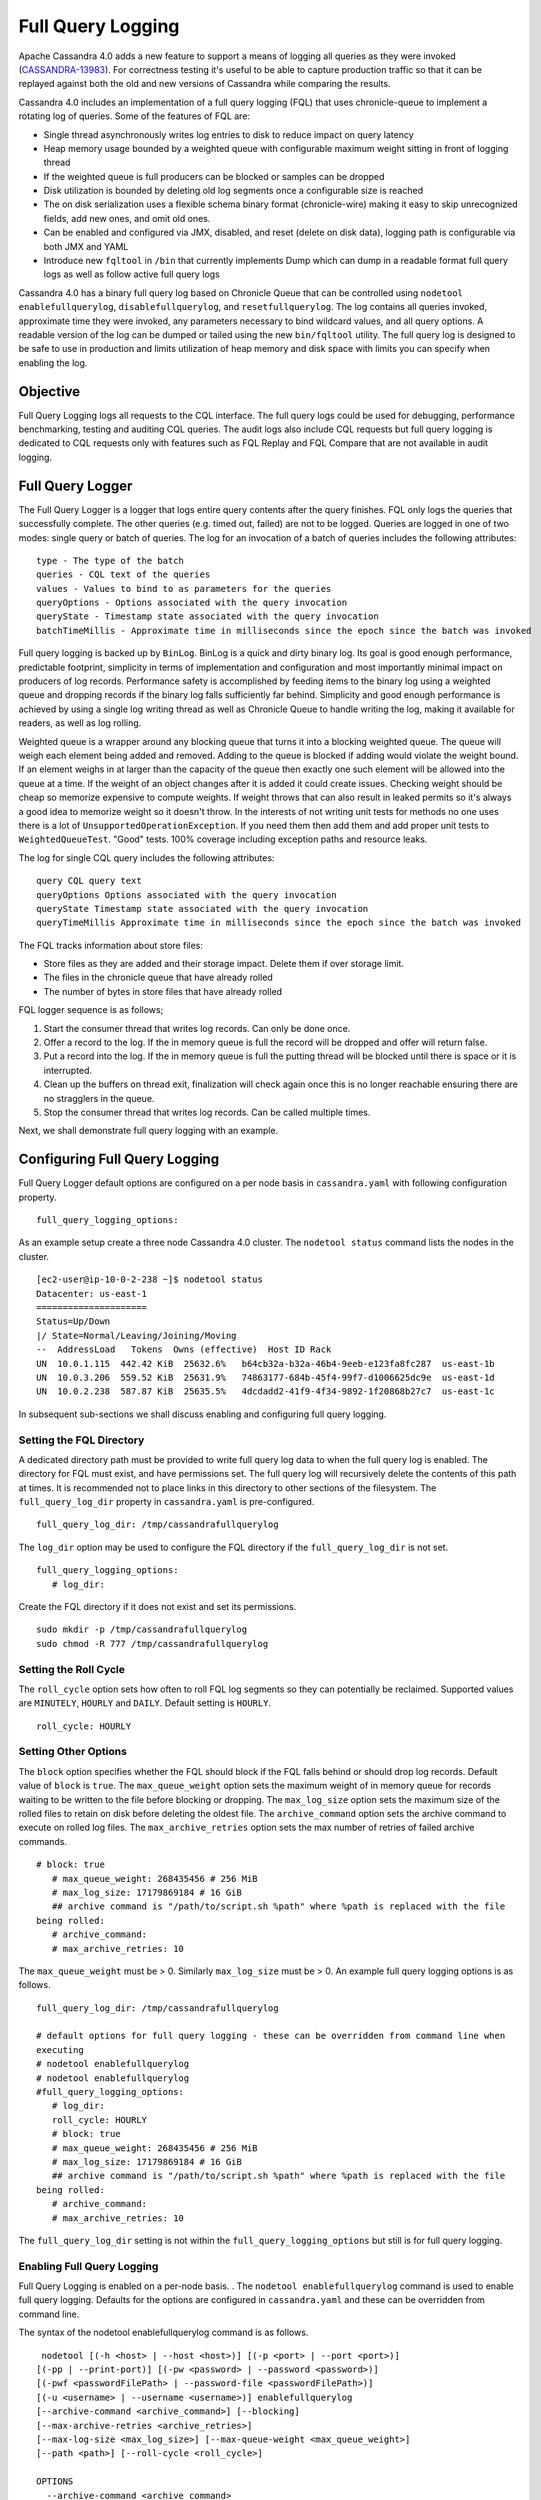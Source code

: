 .. Licensed to the Apache Software Foundation (ASF) under one
.. or more contributor license agreements.  See the NOTICE file
.. distributed with this work for additional information
.. regarding copyright ownership.  The ASF licenses this file
.. to you under the Apache License, Version 2.0 (the
.. "License"); you may not use this file except in compliance
.. with the License.  You may obtain a copy of the License at
..
..     http://www.apache.org/licenses/LICENSE-2.0
..
.. Unless required by applicable law or agreed to in writing, software
.. distributed under the License is distributed on an "AS IS" BASIS,
.. WITHOUT WARRANTIES OR CONDITIONS OF ANY KIND, either express or implied.
.. See the License for the specific language governing permissions and
.. limitations under the License.

Full Query Logging
------------------ 

Apache Cassandra 4.0 adds a new feature to support a means of logging all queries as they were invoked (`CASSANDRA-13983
<https://issues.apache.org/jira/browse/CASSANDRA-13983>`_). For correctness testing it's useful to be able to capture production traffic so that it can be replayed against both the old and new versions of Cassandra while comparing the results.

Cassandra 4.0 includes an implementation of a full query logging (FQL) that uses chronicle-queue to implement a rotating log of queries. Some of the features of FQL are:

- Single thread asynchronously writes log entries to disk to reduce impact on query latency
- Heap memory usage bounded by a weighted queue with configurable maximum weight sitting in front of logging thread
- If the weighted queue is full producers can be blocked or samples can be dropped
- Disk utilization is bounded by deleting old log segments once a configurable size is reached
- The on disk serialization uses a flexible schema binary format (chronicle-wire) making it easy to skip unrecognized fields, add new ones, and omit old ones.
- Can be enabled and configured via JMX, disabled, and reset (delete on disk data), logging path is configurable via both JMX and YAML
- Introduce new ``fqltool`` in ``/bin`` that currently implements Dump which can dump in a readable format full query logs as well as follow active full query logs

Cassandra 4.0 has a binary full query log based on Chronicle Queue that can be controlled using ``nodetool enablefullquerylog``, ``disablefullquerylog``, and ``resetfullquerylog``. The log contains all queries invoked, approximate time they were invoked, any parameters necessary to bind wildcard values, and all query options. A readable version of the log can be dumped or tailed using the new ``bin/fqltool`` utility. The full query log is designed to be safe to use in production and limits utilization of heap memory and disk space with limits you can specify when enabling the log.

Objective
^^^^^^^^^^ 
Full Query Logging logs all requests to the CQL interface. The full query logs could be used for debugging, performance benchmarking, testing and auditing CQL queries. The audit logs also include CQL requests but full query logging is dedicated to CQL requests only with features such as FQL Replay and FQL Compare that are not available in audit logging.  

Full Query Logger
^^^^^^^^^^^^^^^^^^ 
The Full Query Logger is a logger that logs entire query contents after the query finishes. FQL only logs the queries that successfully complete. The other queries (e.g. timed out, failed) are not to be logged. Queries are logged in one of two modes: single query or batch of queries. The log for an invocation of a batch of queries includes the following attributes:

::

 type - The type of the batch
 queries - CQL text of the queries
 values - Values to bind to as parameters for the queries
 queryOptions - Options associated with the query invocation
 queryState - Timestamp state associated with the query invocation
 batchTimeMillis - Approximate time in milliseconds since the epoch since the batch was invoked

Full query logging is backed up by ``BinLog``. BinLog is a quick and dirty binary log. Its goal is good enough performance, predictable footprint, simplicity in terms of implementation and configuration and most importantly minimal impact on producers of log records. Performance safety is accomplished by feeding items to the binary log using a weighted queue and dropping records if the binary log falls sufficiently far behind. Simplicity and good enough performance is achieved by using a single log writing thread as well as Chronicle Queue to handle writing the log, making it available for readers, as well as log rolling.

Weighted queue is a wrapper around any blocking queue that turns it into a blocking weighted queue. The queue will weigh each element being added and removed. Adding to the queue is blocked if adding would violate the weight bound. If an element weighs in at larger than the capacity of the queue then exactly one such element will be allowed into the queue at a time. If the weight of an object changes after it is added it could create issues. Checking weight should be cheap so memorize expensive to compute weights. If weight throws that can also result in leaked permits so it's always a good idea to memorize weight so it doesn't throw. In the interests of not writing unit tests for methods no one uses there is a lot of ``UnsupportedOperationException``. If you need them then add them and add proper unit tests to ``WeightedQueueTest``. "Good" tests. 100% coverage including exception paths and resource leaks.

The log for single CQL query includes the following attributes:

::

 query CQL query text
 queryOptions Options associated with the query invocation
 queryState Timestamp state associated with the query invocation
 queryTimeMillis Approximate time in milliseconds since the epoch since the batch was invoked

The FQL tracks information about store files:

- Store files as they are added and their storage impact. Delete them if over storage limit.
- The files in the chronicle queue that have already rolled
- The number of bytes in store files that have already rolled

FQL logger sequence is as follows;

1. Start the consumer thread that writes log records. Can only be done once.
2. Offer a record to the log. If the in memory queue is full the record will be dropped and offer will return false.
3. Put a record into the log. If the in memory queue is full the putting thread will be blocked until there is space or it is interrupted.
4. Clean up the buffers on thread exit, finalization will check again once this is no longer reachable ensuring there are no stragglers in the queue.
5. Stop the consumer thread that writes log records. Can be called multiple times.

Next, we shall demonstrate full query logging with an example.


Configuring Full Query Logging
^^^^^^^^^^^^^^^^^^^^^^^^^^^^^^

Full Query Logger default options are configured on a per node basis in ``cassandra.yaml`` with following configuration property.    

::

 full_query_logging_options:

As an example setup create a three node Cassandra 4.0 cluster.  The ``nodetool status`` command lists the nodes in the cluster.

::

 [ec2-user@ip-10-0-2-238 ~]$ nodetool status
 Datacenter: us-east-1
 =====================
 Status=Up/Down
 |/ State=Normal/Leaving/Joining/Moving
 --  AddressLoad   Tokens  Owns (effective)  Host ID Rack 
 UN  10.0.1.115  442.42 KiB  25632.6%   b64cb32a-b32a-46b4-9eeb-e123fa8fc287  us-east-1b
 UN  10.0.3.206  559.52 KiB  25631.9%   74863177-684b-45f4-99f7-d1006625dc9e  us-east-1d
 UN  10.0.2.238  587.87 KiB  25635.5%   4dcdadd2-41f9-4f34-9892-1f20868b27c7  us-east-1c


In subsequent sub-sections we shall discuss enabling and configuring full query logging. 

Setting the FQL Directory
*************************

A dedicated directory path must be provided to write full query log data to when the full query log is enabled. The directory for FQL must exist, and have permissions set. The full query log will recursively delete the contents of this path at times. It is recommended not to place links in this directory to other sections of the filesystem. The ``full_query_log_dir`` property in ``cassandra.yaml`` is pre-configured.

::

 full_query_log_dir: /tmp/cassandrafullquerylog

The ``log_dir`` option may be used to configure the FQL directory if the ``full_query_log_dir``  is not set.

::

 full_query_logging_options:
    # log_dir:

Create the FQL directory if  it does not exist and set its permissions.

::

 sudo mkdir -p /tmp/cassandrafullquerylog 
 sudo chmod -R 777 /tmp/cassandrafullquerylog 

Setting the Roll Cycle
********************** 

The ``roll_cycle`` option sets how often to roll FQL log segments so they can potentially be reclaimed. Supported values are ``MINUTELY``, ``HOURLY`` and ``DAILY``. Default setting is ``HOURLY``.

::

 roll_cycle: HOURLY

Setting Other Options
*********************

The ``block`` option specifies whether the FQL should block if the FQL falls behind or should drop log records. Default value of ``block`` is ``true``. The ``max_queue_weight`` option sets the maximum weight of in memory queue for records waiting to be written to the file before blocking or dropping. The ``max_log_size`` option sets the maximum size of the rolled files to retain on disk before deleting the oldest file. The ``archive_command`` option sets the archive command to execute on rolled log files. The ``max_archive_retries`` option sets the max number of retries of failed archive commands.

::

 # block: true
    # max_queue_weight: 268435456 # 256 MiB
    # max_log_size: 17179869184 # 16 GiB
    ## archive command is "/path/to/script.sh %path" where %path is replaced with the file 
 being rolled:
    # archive_command:
    # max_archive_retries: 10

The ``max_queue_weight`` must be > 0. Similarly ``max_log_size`` must be > 0. An example full query logging options is as follows.

::

 full_query_log_dir: /tmp/cassandrafullquerylog

 # default options for full query logging - these can be overridden from command line when 
 executing
 # nodetool enablefullquerylog
 # nodetool enablefullquerylog
 #full_query_logging_options:
    # log_dir:
    roll_cycle: HOURLY
    # block: true
    # max_queue_weight: 268435456 # 256 MiB
    # max_log_size: 17179869184 # 16 GiB
    ## archive command is "/path/to/script.sh %path" where %path is replaced with the file 
 being rolled:
    # archive_command:
    # max_archive_retries: 10

The ``full_query_log_dir`` setting is not within the ``full_query_logging_options`` but still is for full query logging.

Enabling Full Query Logging
***************************

Full Query Logging is enabled on a per-node basis. .  The ``nodetool enablefullquerylog`` command is used to enable full query logging. Defaults for the options are configured in ``cassandra.yaml`` and these can be overridden from command line.

The syntax of the nodetool enablefullquerylog command is as follows.

::

  nodetool [(-h <host> | --host <host>)] [(-p <port> | --port <port>)]
 [(-pp | --print-port)] [(-pw <password> | --password <password>)]
 [(-pwf <passwordFilePath> | --password-file <passwordFilePath>)]
 [(-u <username> | --username <username>)] enablefullquerylog
 [--archive-command <archive_command>] [--blocking]
 [--max-archive-retries <archive_retries>]
 [--max-log-size <max_log_size>] [--max-queue-weight <max_queue_weight>]
 [--path <path>] [--roll-cycle <roll_cycle>]

 OPTIONS
   --archive-command <archive_command>
  Command that will handle archiving rolled full query log files.
  Format is "/path/to/script.sh %path" where %path will be replaced
  with the file to archive

   --blocking
  If the queue is full whether to block producers or drop samples.

   -h <host>, --host <host>
  Node hostname or ip address

   --max-archive-retries <archive_retries>
  Max number of archive retries.

   --max-log-size <max_log_size>
  How many bytes of log data to store before dropping segments. Might
  not be respected if a log file hasn't rolled so it can be deleted.

   --max-queue-weight <max_queue_weight>
  Maximum number of bytes of query data to queue to disk before
  blocking or dropping samples.

   -p <port>, --port <port>
  Remote jmx agent port number

   --path <path>
  Path to store the full query log at. Will have it's contents
  recursively deleted.

   -pp, --print-port
  Operate in 4.0 mode with hosts disambiguated by port number

   -pw <password>, --password <password>
  Remote jmx agent password

   -pwf <passwordFilePath>, --password-file <passwordFilePath>
  Path to the JMX password file

   --roll-cycle <roll_cycle>
  How often to roll the log file (MINUTELY, HOURLY, DAILY).

   -u <username>, --username <username>
  Remote jmx agent username

Run the following command on each node in the cluster.

::

 nodetool enablefullquerylog --path /tmp/cassandrafullquerylog

After the full query logging has been  enabled run some CQL statements to generate full query logs.

Running CQL Statements
^^^^^^^^^^^^^^^^^^^^^^^ 

Start CQL interface  with ``cqlsh`` command.

::

 [ec2-user@ip-10-0-2-238 ~]$ cqlsh
 Connected to Cassandra Cluster at 127.0.0.1:9042.
 [cqlsh 5.0.1 | Cassandra 4.0-SNAPSHOT | CQL spec 3.4.5 | Native protocol v4]
 Use HELP for help.
 cqlsh>

Run some CQL statements. Create a keyspace.  Create a table and add some data. Query the table.

::

 cqlsh> CREATE KEYSPACE AuditLogKeyspace
   ... WITH replication = {'class': 'SimpleStrategy', 'replication_factor' : 1};
 cqlsh> USE AuditLogKeyspace;
 cqlsh:auditlogkeyspace> CREATE TABLE t (
 ...id int,
 ...k int,
 ...v text,
 ...PRIMARY KEY (id)
 ... );
 cqlsh:auditlogkeyspace> INSERT INTO t (id, k, v) VALUES (0, 0, 'val0');
 cqlsh:auditlogkeyspace> INSERT INTO t (id, k, v) VALUES (0, 1, 'val1');
 cqlsh:auditlogkeyspace> SELECT * FROM t;

 id | k | v
 ----+---+------
  0 | 1 | val1

 (1 rows)
 cqlsh:auditlogkeyspace>

Viewing the Full Query Logs
^^^^^^^^^^^^^^^^^^^^^^^^^^^ 
The ``fqltool`` is used to view the full query logs.  The ``fqltool`` has the following usage syntax.

::

 fqltool <command> [<args>]

 The most commonly used fqltool commands are:
    compare   Compare result files generated by fqltool replay
    dump Dump the contents of a full query log
    help Display help information
    replay    Replay full query logs

 See 'fqltool help <command>' for more information on a specific command.

The ``fqltool dump`` command is used to dump (list) the contents of a full query log. Run the ``fqltool dump`` command after some CQL statements have been run.

The full query logs get listed.

::

      [ec2-user@ip-10-0-2-238 cassandrafullquerylog]$ fqltool dump ./
      WARN  [main] 2019-08-02 03:07:53,635 Slf4jExceptionHandler.java:42 - Using Pauser.sleepy() as not enough processors, have 2, needs 8+
      Type: single-query
      Query start time: 1564708322030
      Protocol version: 4
      Generated timestamp:-9223372036854775808
      Generated nowInSeconds:1564708322
      Query: SELECT * FROM system.peers
      Values: 
      
      Type: single-query
      Query start time: 1564708322054
      Protocol version: 4
      Generated timestamp:-9223372036854775808
      Generated nowInSeconds:1564708322
      Query: SELECT * FROM system.local WHERE key='local'
      Values: 
      
      Type: single-query
      Query start time: 1564708322109
      Protocol version: 4
      Generated timestamp:-9223372036854775808
      Generated nowInSeconds:1564708322
      Query: SELECT * FROM system_schema.keyspaces
      Values: 
      
      Type: single-query
      Query start time: 1564708322116
      Protocol version: 4
      Generated timestamp:-9223372036854775808
      Generated nowInSeconds:1564708322
      Query: SELECT * FROM system_schema.tables
      Values: 
      
      Type: single-query
      Query start time: 1564708322139
      Protocol version: 4
      Generated timestamp:-9223372036854775808
      Generated nowInSeconds:1564708322
      Query: SELECT * FROM system_schema.columns
      Values: 
      
      Type: single-query
      Query start time: 1564708322142
      Protocol version: 4
      Generated timestamp:-9223372036854775808
      Generated nowInSeconds:1564708322
      Query: SELECT * FROM system_schema.functions
      Values: 
      
      Type: single-query
      Query start time: 1564708322141
      Protocol version: 4
      Generated timestamp:-9223372036854775808
      Generated nowInSeconds:1564708322
      Query: SELECT * FROM system_schema.aggregates
      Values: 
      
      Type: single-query
      Query start time: 1564708322143
      Protocol version: 4
      Generated timestamp:-9223372036854775808
      Generated nowInSeconds:1564708322
      Query: SELECT * FROM system_schema.types
      Values: 
      
      Type: single-query
      Query start time: 1564708322144
      Protocol version: 4
      Generated timestamp:-9223372036854775808
      Generated nowInSeconds:1564708322
      Query: SELECT * FROM system_schema.indexes
      Values: 
      
      Type: single-query
      Query start time: 1564708322142
      Protocol version: 4
      Generated timestamp:-9223372036854775808
      Generated nowInSeconds:1564708322
      Query: SELECT * FROM system_schema.triggers
      Values: 
      
      Type: single-query
      Query start time: 1564708322145
      Protocol version: 4
      Generated timestamp:-9223372036854775808
      Generated nowInSeconds:1564708322
      Query: SELECT * FROM system_schema.views
      Values: 
      
      Type: single-query
      Query start time: 1564708322228
      Protocol version: 4
      Generated timestamp:-9223372036854775808
      Generated nowInSeconds:1564708322
      Query: select * from system.local where key = 'local'
      Values: 
      
      Type: single-query
      Query start time: 1564708345408
      Protocol version: 4
      Generated timestamp:-9223372036854775808
      Generated nowInSeconds:-2147483648
      Query: CREATE KEYSPACE AuditLogKeyspace
      WITH replication = {'class': 'SimpleStrategy', 'replication_factor' : 1};
      Values: 
      
      Type: single-query
      Query start time: 1564708345675
      Protocol version: 4
      Generated timestamp:-9223372036854775808
      Generated nowInSeconds:1564708345
      Query: SELECT peer, rpc_address, schema_version FROM system.peers
      Values: 
      
      Type: single-query
      Query start time: 1564708345676
      Protocol version: 4
      Generated timestamp:-9223372036854775808
      Generated nowInSeconds:1564708345
      Query: SELECT schema_version FROM system.local WHERE key='local'
      Values: 
      
      Type: single-query
      Query start time: 1564708345886
      Protocol version: 4
      Generated timestamp:-9223372036854775808
      Generated nowInSeconds:1564708345
      Query: SELECT peer, rpc_address, schema_version FROM system.peers
      Values: 
      
      Type: single-query
      Query start time: 1564708345891
      Protocol version: 4
      Generated timestamp:-9223372036854775808
      Generated nowInSeconds:1564708345
      Query: SELECT schema_version FROM system.local WHERE key='local'
      Values: 
      
      Type: single-query
      Query start time: 1564708346102
      Protocol version: 4
      Generated timestamp:-9223372036854775808
      Generated nowInSeconds:1564708346
      Query: SELECT peer, rpc_address, schema_version FROM system.peers
      Values: 
      
      Type: single-query
      Query start time: 1564708346109
      Protocol version: 4
      Generated timestamp:-9223372036854775808
      Generated nowInSeconds:1564708346
      Query: SELECT schema_version FROM system.local WHERE key='local'
      Values: 
      
      Type: single-query
      Query start time: 1564708346315
      Protocol version: 4
      Generated timestamp:-9223372036854775808
      Generated nowInSeconds:1564708346
      Query: SELECT peer, rpc_address, schema_version FROM system.peers
      Values: 
      
      Type: single-query
      Query start time: 1564708346319
      Protocol version: 4
      Generated timestamp:-9223372036854775808
      Generated nowInSeconds:1564708346
      Query: SELECT schema_version FROM system.local WHERE key='local'
      Values: 
      
      Type: single-query
      Query start time: 1564708346323
      Protocol version: 4
      Generated timestamp:-9223372036854775808
      Generated nowInSeconds:1564708346
      Query: SELECT * FROM system_schema.keyspaces WHERE keyspace_name = 'auditlogkeyspace'
      Values: 
      
      Type: single-query
      Query start time: 1564708346328
      Protocol version: 4
      Generated timestamp:-9223372036854775808
      Generated nowInSeconds:1564708346
      Query: SELECT peer, rpc_address, schema_version FROM system.peers
      Values: 
      
      Type: single-query
      Query start time: 1564708346331
      Protocol version: 4
      Generated timestamp:-9223372036854775808
      Generated nowInSeconds:1564708346
      Query: SELECT schema_version FROM system.local WHERE key='local'
      Values: 
      
      Type: single-query
      Query start time: 1564708346340
      Protocol version: 4
      Generated timestamp:-9223372036854775808
      Generated nowInSeconds:1564708346
      Query: SELECT * FROM system_schema.keyspaces WHERE keyspace_name = 'auditlogkeyspace'
      Values: 
      
      Type: single-query
      Query start time: 1564708360873
      Protocol version: 4
      Generated timestamp:-9223372036854775808
      Generated nowInSeconds:-2147483648
      Query: USE AuditLogKeyspace;
      Values: 
      
      Type: single-query
      Query start time: 1564708360874
      Protocol version: 4
      Generated timestamp:-9223372036854775808
      Generated nowInSeconds:-2147483648
      Query: USE "auditlogkeyspace"
      Values: 
      
      Type: single-query
      Query start time: 1564708378837
      Protocol version: 4
      Generated timestamp:-9223372036854775808
      Generated nowInSeconds:-2147483648
      Query: CREATE TABLE t (
          id int,
          k int,
          v text,
          PRIMARY KEY (id)
      );
      Values: 
      
      Type: single-query
      Query start time: 1564708379006
      Protocol version: 4
      Generated timestamp:-9223372036854775808
      Generated nowInSeconds:1564708379
      Query: SELECT schema_version FROM system.local WHERE key='local'
      Values: 
      
      Type: single-query
      Query start time: 1564708379005
      Protocol version: 4
      Generated timestamp:-9223372036854775808
      Generated nowInSeconds:1564708379
      Query: SELECT peer, rpc_address, schema_version FROM system.peers
      Values: 
      
      Type: single-query
      Query start time: 1564708379214
      Protocol version: 4
      Generated timestamp:-9223372036854775808
      Generated nowInSeconds:1564708379
      Query: SELECT peer, rpc_address, schema_version FROM system.peers
      Values: 
      
      Type: single-query
      Query start time: 1564708379219
      Protocol version: 4
      Generated timestamp:-9223372036854775808
      Generated nowInSeconds:1564708379
      Query: SELECT schema_version FROM system.local WHERE key='local'
      Values: 
      
      Type: single-query
      Query start time: 1564708379247
      Protocol version: 4
      Generated timestamp:-9223372036854775808
      Generated nowInSeconds:1564708379
      Query: SELECT * FROM system_schema.tables WHERE keyspace_name = 'auditlogkeyspace' AND table_name = 't'
      Values: 
      
      Type: single-query
      Query start time: 1564708379252
      Protocol version: 4
      Generated timestamp:-9223372036854775808
      Generated nowInSeconds:1564708379
      Query: SELECT * FROM system_schema.triggers WHERE keyspace_name = 'auditlogkeyspace' AND table_name = 't'
      Values: 
      
      Type: single-query
      Query start time: 1564708379251
      Protocol version: 4
      Generated timestamp:-9223372036854775808
      Generated nowInSeconds:1564708379
      Query: SELECT * FROM system_schema.columns WHERE keyspace_name = 'auditlogkeyspace' AND table_name = 't'
      Values: 
      
      Type: single-query
      Query start time: 1564708379252
      Protocol version: 4
      Generated timestamp:-9223372036854775808
      Generated nowInSeconds:1564708379
      Query: SELECT * FROM system_schema.indexes WHERE keyspace_name = 'auditlogkeyspace' AND table_name = 't'
      Values: 
      
      Type: single-query
      Query start time: 1564708379255
      Protocol version: 4
      Generated timestamp:-9223372036854775808
      Generated nowInSeconds:1564708379
      Query: SELECT * FROM system_schema.views WHERE keyspace_name = 'auditlogkeyspace' AND view_name = 't'
      Values: 
      
      Type: single-query
      Query start time: 1564708381010
      Protocol version: 4
      Generated timestamp:-9223372036854775808
      Generated nowInSeconds:1564708381
      Query: SELECT peer, rpc_address, schema_version FROM system.peers
      Values: 
      
      Type: single-query
      Query start time: 1564708381017
      Protocol version: 4
      Generated timestamp:-9223372036854775808
      Generated nowInSeconds:1564708381
      Query: SELECT schema_version FROM system.local WHERE key='local'
      Values: 
      
      Type: single-query
      Query start time: 1564708381026
      Protocol version: 4
      Generated timestamp:-9223372036854775808
      Generated nowInSeconds:1564708381
      Query: SELECT * FROM system_schema.tables WHERE keyspace_name = 'auditlogkeyspace' AND table_name = 't'
      Values: 
      
      Type: single-query
      Query start time: 1564708381031
      Protocol version: 4
      Generated timestamp:-9223372036854775808
      Generated nowInSeconds:1564708381
      Query: SELECT * FROM system_schema.columns WHERE keyspace_name = 'auditlogkeyspace' AND table_name = 't'
      Values: 
      
      Type: single-query
      Query start time: 1564708381032
      Protocol version: 4
      Generated timestamp:-9223372036854775808
      Generated nowInSeconds:1564708381
      Query: SELECT * FROM system_schema.triggers WHERE keyspace_name = 'auditlogkeyspace' AND table_name = 't'
      Values: 
      
      Type: single-query
      Query start time: 1564708381032
      Protocol version: 4
      Generated timestamp:-9223372036854775808
      Generated nowInSeconds:1564708381
      Query: SELECT * FROM system_schema.views WHERE keyspace_name = 'auditlogkeyspace' AND view_name = 't'
      Values: 
      
      Type: single-query
      Query start time: 1564708381031
      Protocol version: 4
      Generated timestamp:-9223372036854775808
      Generated nowInSeconds:1564708381
      Query: SELECT * FROM system_schema.indexes WHERE keyspace_name = 'auditlogkeyspace' AND table_name = 't'
      Values: 
      
      Type: single-query
      Query start time: 1564708397144
      Protocol version: 4
      Generated timestamp:-9223372036854775808
      Generated nowInSeconds:1564708397
      Query: INSERT INTO t (id, k, v) VALUES (0, 0, 'val0');
      Values: 
      
      Type: single-query
      Query start time: 1564708397167
      Protocol version: 4
      Generated timestamp:-9223372036854775808
      Generated nowInSeconds:1564708397
      Query: INSERT INTO t (id, k, v) VALUES (0, 1, 'val1');
      Values: 
      
      Type: single-query
      Query start time: 1564708434782
      Protocol version: 4
      Generated timestamp:-9223372036854775808
      Generated nowInSeconds:1564708434
      Query: SELECT * FROM t;
      Values: 
      
      Type: single-query
      Query start time: 1564708536725
      Protocol version: 4
      Generated timestamp:-9223372036854775808
      Generated nowInSeconds:1564708536
      Query: SELECT * FROM system.peers
      Values: 
      
      Type: single-query
      Query start time: 1564708536733
      Protocol version: 4
      Generated timestamp:-9223372036854775808
      Generated nowInSeconds:1564708536
      Query: SELECT * FROM system.local WHERE key='local'
      Values: 
      
      Type: single-query
      Query start time: 1564708536749
      Protocol version: 4
      Generated timestamp:-9223372036854775808
      Generated nowInSeconds:1564708536
      Query: SELECT * FROM system_schema.keyspaces
      Values: 
      
      Type: single-query
      Query start time: 1564708536754
      Protocol version: 4
      Generated timestamp:-9223372036854775808
      Generated nowInSeconds:1564708536
      Query: SELECT * FROM system_schema.types
      Values: 
      
      Type: single-query
      Query start time: 1564708536754
      Protocol version: 4
      Generated timestamp:-9223372036854775808
      Generated nowInSeconds:1564708536
      Query: SELECT * FROM system_schema.functions
      Values: 
      
      Type: single-query
      Query start time: 1564708536758
      Protocol version: 4
      Generated timestamp:-9223372036854775808
      Generated nowInSeconds:1564708536
      Query: SELECT * FROM system_schema.indexes
      Values: 
      
      Type: single-query
      Query start time: 1564708536759
      Protocol version: 4
      Generated timestamp:-9223372036854775808
      Generated nowInSeconds:1564708536
      Query: SELECT * FROM system_schema.views
      Values: 
      
      Type: single-query
      Query start time: 1564708536757
      Protocol version: 4
      Generated timestamp:-9223372036854775808
      Generated nowInSeconds:1564708536
      Query: SELECT * FROM system_schema.triggers
      Values: 
      
      Type: single-query
      Query start time: 1564708536752
      Protocol version: 4
      Generated timestamp:-9223372036854775808
      Generated nowInSeconds:1564708536
      Query: SELECT * FROM system_schema.tables
      Values: 
      
      Type: single-query
      Query start time: 1564708536756
      Protocol version: 4
      Generated timestamp:-9223372036854775808
      Generated nowInSeconds:1564708536
      Query: SELECT * FROM system_schema.aggregates
      Values: 
      
      Type: single-query
      Query start time: 1564708536754
      Protocol version: 4
      Generated timestamp:-9223372036854775808
      Generated nowInSeconds:1564708536
      Query: SELECT * FROM system_schema.columns
      Values: 
      
      Type: single-query
      Query start time: 1564708536805
      Protocol version: 4
      Generated timestamp:-9223372036854775808
      Generated nowInSeconds:1564708536
      Query: select * from system.local where key = 'local'
      Values: 
      
      Type: single-query
      Query start time: 1564708980200
      Protocol version: 4
      Generated timestamp:-9223372036854775808
      Generated nowInSeconds:1564708980
      Query: SELECT * FROM system.local WHERE key='local'
      Values: 
      
      Type: single-query
      Query start time: 1564708980200
      Protocol version: 4
      Generated timestamp:-9223372036854775808
      Generated nowInSeconds:1564708980
      Query: SELECT * FROM system.peers
      Values: 
      
      Type: single-query
      Query start time: 1564708980270
      Protocol version: 4
      Generated timestamp:-9223372036854775808
      Generated nowInSeconds:1564708980
      Query: SELECT * FROM system_schema.indexes
      Values: 
      
      Type: single-query
      Query start time: 1564708980271
      Protocol version: 4
      Generated timestamp:-9223372036854775808
      Generated nowInSeconds:1564708980
      Query: SELECT * FROM system_schema.views
      Values: 
      
      Type: single-query
      Query start time: 1564708980269
      Protocol version: 4
      Generated timestamp:-9223372036854775808
      Generated nowInSeconds:1564708980
      Query: SELECT * FROM system_schema.types
      Values: 
      
      Type: single-query
      Query start time: 1564708980268
      Protocol version: 4
      Generated timestamp:-9223372036854775808
      Generated nowInSeconds:1564708980
      Query: SELECT * FROM system_schema.keyspaces
      Values: 
      
      Type: single-query
      Query start time: 1564708980270
      Protocol version: 4
      Generated timestamp:-9223372036854775808
      Generated nowInSeconds:1564708980
      Query: SELECT * FROM system_schema.columns
      Values: 
      
      Type: single-query
      Query start time: 1564708980270
      Protocol version: 4
      Generated timestamp:-9223372036854775808
      Generated nowInSeconds:1564708980
      Query: SELECT * FROM system_schema.tables
      Values: 
      
      Type: single-query
      Query start time: 1564708980281
      Protocol version: 4
      Generated timestamp:-9223372036854775808
      Generated nowInSeconds:1564708980
      Query: SELECT * FROM system_schema.aggregates
      Values: 
      
      Type: single-query
      Query start time: 1564708980271
      Protocol version: 4
      Generated timestamp:-9223372036854775808
      Generated nowInSeconds:1564708980
      Query: SELECT * FROM system_schema.functions
      Values: 
      
      Type: single-query
      Query start time: 1564708980494
      Protocol version: 4
      Generated timestamp:-9223372036854775808
      Generated nowInSeconds:1564708980
      Query: select cluster_name from system.local
      Values: 
      
      Type: single-query
      Query start time: 1564708980566
      Protocol version: 4
      Generated timestamp:-9223372036854775808
      Generated nowInSeconds:1564708980
      Query: SELECT * FROM system.peers
      Values: 
      
      Type: single-query
      Query start time: 1564708980619
      Protocol version: 4
      Generated timestamp:-9223372036854775808
      Generated nowInSeconds:1564708980
      Query: SELECT * FROM system_schema.tables
      Values: 
      
      Type: single-query
      Query start time: 1564708980671
      Protocol version: 4
      Generated timestamp:-9223372036854775808
      Generated nowInSeconds:1564708980
      Query: SELECT * FROM system_schema.functions
      Values: 
      
      Type: single-query
      Query start time: 1564708980698
      Protocol version: 4
      Generated timestamp:-9223372036854775808
      Generated nowInSeconds:1564708980
      Query: SELECT * FROM system_schema.indexes
      Values: 
      
      Type: single-query
      Query start time: 1564708980743
      Protocol version: 4
      Generated timestamp:-9223372036854775808
      Generated nowInSeconds:1564708980
      Query: SELECT peer, rpc_address, schema_version FROM system.peers
      Values: 
      
      Type: single-query
      Query start time: 1564708980770
      Protocol version: 4
      Generated timestamp:-9223372036854775808
      Generated nowInSeconds:1564708980
      Query: SELECT schema_version FROM system.local WHERE key='local'
      Values: 
      
      Type: single-query
      Query start time: 1564708980789
      Protocol version: 4
      Generated timestamp:-9223372036854775808
      Generated nowInSeconds:1564708980
      Query: SELECT * FROM system_schema.keyspaces WHERE keyspace_name = 'auditlogkeyspace'
      Values: 
      
      Type: single-query
      Query start time: 1564708980813
      Protocol version: 4
      Generated timestamp:-9223372036854775808
      Generated nowInSeconds:1564708980
      Query: SELECT * FROM system_schema.keyspaces WHERE keyspace_name = 'auditlogkeyspace'
      Values: 
      
      Type: single-query
      Query start time: 1564708980831
      Protocol version: 4
      Generated timestamp:-9223372036854775808
      Generated nowInSeconds:1564708980
      Query: SELECT * FROM system_schema.tables WHERE keyspace_name = 'auditlogkeyspace' AND table_name = 't'
      Values: 
      
      Type: single-query
      Query start time: 1564708980848
      Protocol version: 4
      Generated timestamp:-9223372036854775808
      Generated nowInSeconds:1564708980
      Query: SELECT * FROM system_schema.triggers WHERE keyspace_name = 'auditlogkeyspace' AND table_name = 't'
      Values: 
      
      Type: single-query
      Query start time: 1564708980867
      Protocol version: 4
      Generated timestamp:-9223372036854775808
      Generated nowInSeconds:1564708980
      Query: SELECT * FROM system.local WHERE key='local'
      Values: 
      
      Type: single-query
      Query start time: 1564708980907
      Protocol version: 4
      Generated timestamp:-9223372036854775808
      Generated nowInSeconds:1564708980
      Query: SELECT * FROM system_schema.columns
      Values: 
      
      Type: single-query
      Query start time: 1564708980941
      Protocol version: 4
      Generated timestamp:-9223372036854775808
      Generated nowInSeconds:1564708980
      Query: SELECT * FROM system_schema.aggregates
      Values: 
      
      Type: single-query
      Query start time: 1564708980956
      Protocol version: 4
      Generated timestamp:-9223372036854775808
      Generated nowInSeconds:1564708980
      Query: SELECT * FROM system_schema.views
      Values: 
      
      Type: single-query
      Query start time: 1564708980977
      Protocol version: 4
      Generated timestamp:-9223372036854775808
      Generated nowInSeconds:1564708980
      Query: SELECT * FROM system.peers
      Values: 
      
      Type: single-query
      Query start time: 1564708981008
      Protocol version: 4
      Generated timestamp:-9223372036854775808
      Generated nowInSeconds:1564708981
      Query: SELECT * FROM system_schema.columns
      Values: 
      
      Type: single-query
      Query start time: 1564708981048
      Protocol version: 4
      Generated timestamp:-9223372036854775808
      Generated nowInSeconds:1564708981
      Query: SELECT * FROM system_schema.functions
      Values: 
      
      Type: single-query
      Query start time: 1564708981074
      Protocol version: 4
      Generated timestamp:-9223372036854775808
      Generated nowInSeconds:1564708981
      Query: select cluster_name from system.local
      Values: 
      
      Type: single-query
      Query start time: 1564708981101
      Protocol version: 4
      Generated timestamp:-9223372036854775808
      Generated nowInSeconds:1564708981
      Query: SELECT * FROM system_schema.functions
      Values: 
      
      Type: single-query
      Query start time: 1564708981122
      Protocol version: 4
      Generated timestamp:-9223372036854775808
      Generated nowInSeconds:1564708981
      Query: SELECT schema_version FROM system.local WHERE key='local'
      Values: 
      
      Type: single-query
      Query start time: 1564708981143
      Protocol version: 4
      Generated timestamp:-9223372036854775808
      Generated nowInSeconds:1564708981
      Query: SELECT * FROM system_schema.tables WHERE keyspace_name = 'auditlogkeyspace' AND table_name = 't'
      Values: 
      
      Type: single-query
      Query start time: 1564708981159
      Protocol version: 4
      Generated timestamp:-9223372036854775808
      Generated nowInSeconds:1564708981
      Query: SELECT * FROM system_schema.columns
      Values: 
      
      Type: single-query
      Query start time: 1564708981201
      Protocol version: 4
      Generated timestamp:-9223372036854775808
      Generated nowInSeconds:1564708981
      Query: SELECT * FROM system.peers
      Values: 
      
      Type: single-query
      Query start time: 1564708981232
      Protocol version: 4
      Generated timestamp:-9223372036854775808
      Generated nowInSeconds:1564708981
      Query: select cluster_name from system.local
      Values: 
      
      Type: single-query
      Query start time: 1564708981256
      Protocol version: 4
      Generated timestamp:-9223372036854775808
      Generated nowInSeconds:1564708981
      Query: SELECT * FROM system_schema.tables WHERE keyspace_name = 'auditlogkeyspace' AND table_name = 't'
      Values: 
      
      Type: single-query
      Query start time: 1564708981280
      Protocol version: 4
      Generated timestamp:-9223372036854775808
      Generated nowInSeconds:1564708981
      Query: select cluster_name from system.local
      Values: 
      
      Type: single-query
      Query start time: 1564709026080
      Protocol version: 4
      Generated timestamp:-9223372036854775808
      Generated nowInSeconds:1564709026
      Query: select cluster_name from system.local
      Values: 
      
      Type: single-query
      Query start time: 1564709026203
      Protocol version: 4
      Generated timestamp:-9223372036854775808
      Generated nowInSeconds:1564709026
      Query: SELECT * FROM system_schema.keyspaces
      Values: 
      
      Type: single-query
      Query start time: 1564709026246
      Protocol version: 4
      Generated timestamp:-9223372036854775808
      Generated nowInSeconds:1564709026
      Query: SELECT * FROM system_schema.aggregates
      Values: 
      
      Type: single-query
      Query start time: 1564709026288
      Protocol version: 4
      Generated timestamp:-9223372036854775808
      Generated nowInSeconds:1564709026
      Query: SELECT * FROM system_schema.types
      Values: 
      
      Type: single-query
      Query start time: 1564709026307
      Protocol version: 4
      Generated timestamp:-9223372036854775808
      Generated nowInSeconds:1564709026
      Query: select * from system.local where key = 'local'
      Values: 
      
      Type: single-query
      Query start time: 1564709026335
      Protocol version: 4
      Generated timestamp:-9223372036854775808
      Generated nowInSeconds:1564709026
      Query: SELECT schema_version FROM system.local WHERE key='local'
      Values: 
      
      Type: single-query
      Query start time: 1564709026355
      Protocol version: 4
      Generated timestamp:-9223372036854775808
      Generated nowInSeconds:1564709026
      Query: SELECT peer, rpc_address, schema_version FROM system.peers
      Values: 
      
      Type: single-query
      Query start time: 1564709026381
      Protocol version: 4
      Generated timestamp:-9223372036854775808
      Generated nowInSeconds:1564709026
      Query: SELECT schema_version FROM system.local WHERE key='local'
      Values: 
      
      Type: single-query
      Query start time: 1564709026399
      Protocol version: 4
      Generated timestamp:-9223372036854775808
      Generated nowInSeconds:1564709026
      Query: SELECT schema_version FROM system.local WHERE key='local'
      Values: 
      
      Type: single-query
      Query start time: 1564709026415
      Protocol version: 4
      Generated timestamp:-9223372036854775808
      Generated nowInSeconds:1564709026
      Query: SELECT schema_version FROM system.local WHERE key='local'
      Values: 
      
      Type: single-query
      Query start time: 1564709026439
      Protocol version: 4
      Generated timestamp:-9223372036854775808
      Generated nowInSeconds:1564709026
      Query: SELECT * FROM system_schema.indexes WHERE keyspace_name = 'auditlogkeyspace' AND table_name = 't'
      Values: 
      
      Type: single-query
      Query start time: 1564709026457
      Protocol version: 4
      Generated timestamp:-9223372036854775808
      Generated nowInSeconds:1564709026
      Query: SELECT * FROM system.peers
      Values: 
      
      Type: single-query
      Query start time: 1564709026478
      Protocol version: 4
      Generated timestamp:-9223372036854775808
      Generated nowInSeconds:1564709026
      Query: SELECT * FROM system_schema.tables
      Values: 
      
      Type: single-query
      Query start time: 1564709026508
      Protocol version: 4
      Generated timestamp:-9223372036854775808
      Generated nowInSeconds:1564709026
      Query: SELECT * FROM system_schema.types
      Values: 
      
      Type: single-query
      Query start time: 1564709026529
      Protocol version: 4
      Generated timestamp:-9223372036854775808
      Generated nowInSeconds:1564709026
      Query: SELECT * FROM system_schema.indexes
      Values: 
      
      Type: single-query
      Query start time: 1564709026545
      Protocol version: 4
      Generated timestamp:-9223372036854775808
      Generated nowInSeconds:1564709026
      Query: SELECT * FROM system.local WHERE key='local'
      Values: 
      
      Type: single-query
      Query start time: 1564709026564
      Protocol version: 4
      Generated timestamp:-9223372036854775808
      Generated nowInSeconds:1564709026
      Query: SELECT * FROM system_schema.types
      Values: 
      
      Type: single-query
      Query start time: 1564709026599
      Protocol version: 4
      Generated timestamp:-9223372036854775808
      Generated nowInSeconds:1564709026
      Query: SELECT * FROM system_schema.tables
      Values: 
      
      Type: single-query
      Query start time: 1564709026628
      Protocol version: 4
      Generated timestamp:-9223372036854775808
      Generated nowInSeconds:1564709026
      Query: SELECT * FROM system_schema.aggregates
      Values: 
      
      Type: single-query
      Query start time: 1564709026652
      Protocol version: 4
      Generated timestamp:-9223372036854775808
      Generated nowInSeconds:1564709026
      Query: SELECT * FROM system_schema.tables
      Values: 
      
      Type: single-query
      Query start time: 1564709026677
      Protocol version: 4
      Generated timestamp:-9223372036854775808
      Generated nowInSeconds:1564709026
      Query: SELECT peer, rpc_address, schema_version FROM system.peers
      Values: 
      
      Type: single-query
      Query start time: 1564709026696
      Protocol version: 4
      Generated timestamp:-9223372036854775808
      Generated nowInSeconds:1564709026
      Query: SELECT * FROM system_schema.keyspaces WHERE keyspace_name = 'auditlogkeyspace'
      Values: 
      
      Type: single-query
      Query start time: 1564709026722
      Protocol version: 4
      Generated timestamp:-9223372036854775808
      Generated nowInSeconds:1564709026
      Query: SELECT * FROM system.local WHERE key='local'
      Values: 
      
      Type: single-query
      Query start time: 1564709026742
      Protocol version: 4
      Generated timestamp:-9223372036854775808
      Generated nowInSeconds:1564709026
      Query: SELECT * FROM system_schema.views
      Values: 
      
      Type: single-query
      Query start time: 1564709026769
      Protocol version: 4
      Generated timestamp:-9223372036854775808
      Generated nowInSeconds:1564709026
      Query: SELECT * FROM system_schema.functions
      Values: 
      
      Type: single-query
      Query start time: 1564709026789
      Protocol version: 4
      Generated timestamp:-9223372036854775808
      Generated nowInSeconds:1564709026
      Query: SELECT schema_version FROM system.local WHERE key='local'
      Values: 
      
      Type: single-query
      Query start time: 1564709026811
      Protocol version: 4
      Generated timestamp:-9223372036854775808
      Generated nowInSeconds:1564709026
      Query: SELECT * FROM system.peers
      Values: 
      
      Type: single-query
      Query start time: 1564709026832
      Protocol version: 4
      Generated timestamp:-9223372036854775808
      Generated nowInSeconds:1564709026
      Query: select cluster_name from system.local
      Values: 
      
      Type: single-query
      Query start time: 1564709026854
      Protocol version: 4
      Generated timestamp:-9223372036854775808
      Generated nowInSeconds:1564709026
      Query: SELECT * FROM system_schema.aggregates
      Values: 
      
      Type: single-query
      Query start time: 1564709026871
      Protocol version: 4
      Generated timestamp:-9223372036854775808
      Generated nowInSeconds:1564709026
      Query: SELECT schema_version FROM system.local WHERE key='local'
      Values: 
      
      Type: single-query
      Query start time: 1564709026896
      Protocol version: 4
      Generated timestamp:-9223372036854775808
      Generated nowInSeconds:1564709026
      Query: SELECT schema_version FROM system.local WHERE key='local'
      Values: 
      
      Type: single-query
      Query start time: 1564709026924
      Protocol version: 4
      Generated timestamp:-9223372036854775808
      Generated nowInSeconds:1564709026
      Query: SELECT * FROM system.peers
      Values: 
      
      Type: single-query
      Query start time: 1564709026946
      Protocol version: 4
      Generated timestamp:-9223372036854775808
      Generated nowInSeconds:1564709026
      Query: SELECT * FROM system_schema.indexes
      Values: 
      
      Type: single-query
      Query start time: 1564709026963
      Protocol version: 4
      Generated timestamp:-9223372036854775808
      Generated nowInSeconds:1564709026
      Query: SELECT * FROM system_schema.tables
      Values: 
      
      Type: single-query
      Query start time: 1564709026984
      Protocol version: 4
      Generated timestamp:-9223372036854775808
      Generated nowInSeconds:1564709026
      Query: SELECT peer, rpc_address, schema_version FROM system.peers
      Values: 
      
      Type: single-query
      Query start time: 1564709027012
      Protocol version: 4
      Generated timestamp:-9223372036854775808
      Generated nowInSeconds:1564709027
      Query: SELECT * FROM system_schema.views
      Values: 
      
      Type: single-query
      Query start time: 1564709027031
      Protocol version: 4
      Generated timestamp:-9223372036854775808
      Generated nowInSeconds:1564709027
      Query: SELECT * FROM system.peers
      Values: 
      
      Type: single-query
      Query start time: 1564709027055
      Protocol version: 4
      Generated timestamp:-9223372036854775808
      Generated nowInSeconds:1564709027
      Query: SELECT schema_version FROM system.local WHERE key='local'
      Values: 
      
      Type: single-query
      Query start time: 1564709027078
      Protocol version: 4
      Generated timestamp:-9223372036854775808
      Generated nowInSeconds:1564709027
      Query: SELECT * FROM system_schema.indexes
      Values: 
      
      Type: single-query
      Query start time: 1564709027106
      Protocol version: 4
      Generated timestamp:-9223372036854775808
      Generated nowInSeconds:1564709027
      Query: SELECT * FROM system_schema.views
      Values: 
      
      Type: single-query
      Query start time: 1564709027126
      Protocol version: 4
      Generated timestamp:-9223372036854775808
      Generated nowInSeconds:1564709027
      Query: SELECT * FROM system_schema.indexes
      Values: 
      
      Type: single-query
      Query start time: 1564709044661
      Protocol version: 4
      Generated timestamp:-9223372036854775808
      Generated nowInSeconds:1564709044
      Query: select cluster_name from system.local
      Values: 
      
      Type: single-query
      Query start time: 1564709044725
      Protocol version: 4
      Generated timestamp:-9223372036854775808
      Generated nowInSeconds:1564709044
      Query: SELECT * FROM system_schema.keyspaces
      Values: 
      
      Type: single-query
      Query start time: 1564709044774
      Protocol version: 4
      Generated timestamp:-9223372036854775808
      Generated nowInSeconds:1564709044
      Query: SELECT * FROM system_schema.aggregates
      Values: 
      
      Type: single-query
      Query start time: 1564709044817
      Protocol version: 4
      Generated timestamp:-9223372036854775808
      Generated nowInSeconds:1564709044
      Query: SELECT * FROM system_schema.types
      Values: 
      
      Type: single-query
      Query start time: 1564709044837
      Protocol version: 4
      Generated timestamp:-9223372036854775808
      Generated nowInSeconds:1564709044
      Query: select * from system.local where key = 'local'
      Values: 
      
      Type: single-query
      Query start time: 1564709044874
      Protocol version: 4
      Generated timestamp:-9223372036854775808
      Generated nowInSeconds:1564709044
      Query: SELECT schema_version FROM system.local WHERE key='local'
      Values: 
      
      Type: single-query
      Query start time: 1564709044891
      Protocol version: 4
      Generated timestamp:-9223372036854775808
      Generated nowInSeconds:1564709044
      Query: SELECT peer, rpc_address, schema_version FROM system.peers
      Values: 
      
      Type: single-query
      Query start time: 1564709044921
      Protocol version: 4
      Generated timestamp:-9223372036854775808
      Generated nowInSeconds:1564709044
      Query: SELECT schema_version FROM system.local WHERE key='local'
      Values: 
      
      Type: single-query
      Query start time: 1564709044947
      Protocol version: 4
      Generated timestamp:-9223372036854775808
      Generated nowInSeconds:1564709044
      Query: SELECT schema_version FROM system.local WHERE key='local'
      Values: 
      
      Type: single-query
      Query start time: 1564709044976
      Protocol version: 4
      Generated timestamp:-9223372036854775808
      Generated nowInSeconds:1564709044
      Query: SELECT schema_version FROM system.local WHERE key='local'
      Values: 
      
      Type: single-query
      Query start time: 1564709044991
      Protocol version: 4
      Generated timestamp:-9223372036854775808
      Generated nowInSeconds:1564709044
      Query: SELECT * FROM system_schema.indexes WHERE keyspace_name = 'auditlogkeyspace' AND table_name = 't'
      Values: 
      
      Type: single-query
      Query start time: 1564709045006
      Protocol version: 4
      Generated timestamp:-9223372036854775808
      Generated nowInSeconds:1564709045
      Query: SELECT * FROM system.peers
      Values: 
      
      Type: single-query
      Query start time: 1564709045034
      Protocol version: 4
      Generated timestamp:-9223372036854775808
      Generated nowInSeconds:1564709045
      Query: SELECT * FROM system_schema.tables
      Values: 
      
      Type: single-query
      Query start time: 1564709045083
      Protocol version: 4
      Generated timestamp:-9223372036854775808
      Generated nowInSeconds:1564709045
      Query: SELECT * FROM system_schema.types
      Values: 
      
      Type: single-query
      Query start time: 1564709045096
      Protocol version: 4
      Generated timestamp:-9223372036854775808
      Generated nowInSeconds:1564709045
      Query: SELECT * FROM system_schema.indexes
      Values: 
      
      Type: single-query
      Query start time: 1564709045111
      Protocol version: 4
      Generated timestamp:-9223372036854775808
      Generated nowInSeconds:1564709045
      Query: SELECT * FROM system.local WHERE key='local'
      Values: 
      
      Type: single-query
      Query start time: 1564709045143
      Protocol version: 4
      Generated timestamp:-9223372036854775808
      Generated nowInSeconds:1564709045
      Query: SELECT * FROM system_schema.types
      Values: 
      
      Type: single-query
      Query start time: 1564709045179
      Protocol version: 4
      Generated timestamp:-9223372036854775808
      Generated nowInSeconds:1564709045
      Query: SELECT * FROM system_schema.tables
      Values: 
      
      Type: single-query
      Query start time: 1564709045199
      Protocol version: 4
      Generated timestamp:-9223372036854775808
      Generated nowInSeconds:1564709045
      Query: SELECT * FROM system_schema.aggregates
      Values: 
      
      Type: single-query
      Query start time: 1564709045223
      Protocol version: 4
      Generated timestamp:-9223372036854775808
      Generated nowInSeconds:1564709045
      Query: SELECT * FROM system_schema.tables
      Values: 
      
      Type: single-query
      Query start time: 1564709045240
      Protocol version: 4
      Generated timestamp:-9223372036854775808
      Generated nowInSeconds:1564709045
      Query: SELECT peer, rpc_address, schema_version FROM system.peers
      Values: 
      
      Type: single-query
      Query start time: 1564709045258
      Protocol version: 4
      Generated timestamp:-9223372036854775808
      Generated nowInSeconds:1564709045
      Query: SELECT * FROM system_schema.keyspaces WHERE keyspace_name = 'auditlogkeyspace'
      Values: 
      
      Type: single-query
      Query start time: 1564709045274
      Protocol version: 4
      Generated timestamp:-9223372036854775808
      Generated nowInSeconds:1564709045
      Query: SELECT * FROM system.local WHERE key='local'
      Values: 
      
      Type: single-query
      Query start time: 1564709045306
      Protocol version: 4
      Generated timestamp:-9223372036854775808
      Generated nowInSeconds:1564709045
      Query: SELECT * FROM system_schema.views
      Values: 
      
      Type: single-query
      Query start time: 1564709045331
      Protocol version: 4
      Generated timestamp:-9223372036854775808
      Generated nowInSeconds:1564709045
      Query: SELECT * FROM system_schema.functions
      Values: 
      
      Type: single-query
      Query start time: 1564709045345
      Protocol version: 4
      Generated timestamp:-9223372036854775808
      Generated nowInSeconds:1564709045
      Query: SELECT schema_version FROM system.local WHERE key='local'
      Values: 
      
      Type: single-query
      Query start time: 1564709045371
      Protocol version: 4
      Generated timestamp:-9223372036854775808
      Generated nowInSeconds:1564709045
      Query: SELECT * FROM system.peers
      Values: 
      
      Type: single-query
      Query start time: 1564709045385
      Protocol version: 4
      Generated timestamp:-9223372036854775808
      Generated nowInSeconds:1564709045
      Query: select cluster_name from system.local
      Values: 
      
      Type: single-query
      Query start time: 1564709045411
      Protocol version: 4
      Generated timestamp:-9223372036854775808
      Generated nowInSeconds:1564709045
      Query: SELECT * FROM system_schema.aggregates
      Values: 
      
      Type: single-query
      Query start time: 1564709045436
      Protocol version: 4
      Generated timestamp:-9223372036854775808
      Generated nowInSeconds:1564709045
      Query: SELECT schema_version FROM system.local WHERE key='local'
      Values: 
      
      Type: single-query
      Query start time: 1564709045460
      Protocol version: 4
      Generated timestamp:-9223372036854775808
      Generated nowInSeconds:1564709045
      Query: SELECT schema_version FROM system.local WHERE key='local'
      Values: 
      
      Type: single-query
      Query start time: 1564709045480
      Protocol version: 4
      Generated timestamp:-9223372036854775808
      Generated nowInSeconds:1564709045
      Query: SELECT * FROM system.peers
      Values: 
      
      Type: single-query
      Query start time: 1564709045503
      Protocol version: 4
      Generated timestamp:-9223372036854775808
      Generated nowInSeconds:1564709045
      Query: SELECT * FROM system_schema.indexes
      Values: 
      
      Type: single-query
      Query start time: 1564709045521
      Protocol version: 4
      Generated timestamp:-9223372036854775808
      Generated nowInSeconds:1564709045
      Query: SELECT * FROM system_schema.tables
      Values: 
      
      Type: single-query
      Query start time: 1564709045555
      Protocol version: 4
      Generated timestamp:-9223372036854775808
      Generated nowInSeconds:1564709045
      Query: SELECT peer, rpc_address, schema_version FROM system.peers
      Values: 
      
      Type: single-query
      Query start time: 1564709045585
      Protocol version: 4
      Generated timestamp:-9223372036854775808
      Generated nowInSeconds:1564709045
      Query: SELECT * FROM system_schema.views
      Values: 
      
      Type: single-query
      Query start time: 1564709045600
      Protocol version: 4
      Generated timestamp:-9223372036854775808
      Generated nowInSeconds:1564709045
      Query: SELECT * FROM system.peers
      Values: 
      
      Type: single-query
      Query start time: 1564709045617
      Protocol version: 4
      Generated timestamp:-9223372036854775808
      Generated nowInSeconds:1564709045
      Query: SELECT schema_version FROM system.local WHERE key='local'
      Values: 
      
      Type: single-query
      Query start time: 1564709045639
      Protocol version: 4
      Generated timestamp:-9223372036854775808
      Generated nowInSeconds:1564709045
      Query: SELECT * FROM system_schema.indexes
      Values: 
      
      Type: single-query
      Query start time: 1564709045668
      Protocol version: 4
      Generated timestamp:-9223372036854775808
      Generated nowInSeconds:1564709045
      Query: SELECT * FROM system_schema.views
      Values: 
      
      Type: single-query
      Query start time: 1564709045684
      Protocol version: 4
      Generated timestamp:-9223372036854775808
      Generated nowInSeconds:1564709045
      Query: SELECT * FROM system_schema.indexes
      Values: 
      
      Type: single-query
      Query start time: 1564709045703
      Protocol version: 4
      Generated timestamp:-9223372036854775808
      Generated nowInSeconds:1564709045
      Query: select cluster_name from system.local
      Values: 
      
      Type: single-query
      Query start time: 1564709045722
      Protocol version: 4
      Generated timestamp:-9223372036854775808
      Generated nowInSeconds:1564709045
      Query: SELECT * FROM system_schema.types
      Values: 
      
      Type: single-query
      Query start time: 1564709045750
      Protocol version: 4
      Generated timestamp:-9223372036854775808
      Generated nowInSeconds:1564709045
      Query: SELECT peer, rpc_address, schema_version FROM system.peers
      Values: 
      
      Type: single-query
      Query start time: 1564709045767
      Protocol version: 4
      Generated timestamp:-9223372036854775808
      Generated nowInSeconds:1564709045
      Query: SELECT schema_version FROM system.local WHERE key='local'
      Values: 
      
      Type: single-query
      Query start time: 1564709045784
      Protocol version: 4
      Generated timestamp:-9223372036854775808
      Generated nowInSeconds:1564709045
      Query: SELECT * FROM system_schema.tables
      Values: 
      
      Type: single-query
      Query start time: 1564709045799
      Protocol version: 4
      Generated timestamp:-9223372036854775808
      Generated nowInSeconds:1564709045
      Query: SELECT * FROM system.local WHERE key='local'
      Values: 
      
      Type: single-query
      Query start time: 1564709045815
      Protocol version: 4
      Generated timestamp:-9223372036854775808
      Generated nowInSeconds:1564709045
      Query: SELECT * FROM system_schema.aggregates
      Values: 
      
      Type: single-query
      Query start time: 1564709045843
      Protocol version: 4
      Generated timestamp:-9223372036854775808
      Generated nowInSeconds:1564709045
      Query: SELECT * FROM system_schema.keyspaces WHERE keyspace_name = 'auditlogkeyspace'
      Values: 
      
      Type: single-query
      Query start time: 1564709045867
      Protocol version: 4
      Generated timestamp:-9223372036854775808
      Generated nowInSeconds:1564709045
      Query: SELECT * FROM system_schema.functions
      Values: 
      
      Type: single-query
      Query start time: 1564709045883
      Protocol version: 4
      Generated timestamp:-9223372036854775808
      Generated nowInSeconds:1564709045
      Query: select cluster_name from system.local
      Values: 
      
      Type: single-query
      Query start time: 1564709045897
      Protocol version: 4
      Generated timestamp:-9223372036854775808
      Generated nowInSeconds:1564709045
      Query: SELECT schema_version FROM system.local WHERE key='local'
      Values: 
      
      Type: single-query
      Query start time: 1564709045910
      Protocol version: 4
      Generated timestamp:-9223372036854775808
      Generated nowInSeconds:1564709045
      Query: SELECT * FROM system_schema.tables
      Values: 
      
      Type: single-query
      Query start time: 1564709045941
      Protocol version: 4
      Generated timestamp:-9223372036854775808
      Generated nowInSeconds:1564709045
      Query: SELECT * FROM system.peers
      Values: 
      
      Type: single-query
      Query start time: 1564709045962
      Protocol version: 4
      Generated timestamp:-9223372036854775808
      Generated nowInSeconds:1564709045
      Query: SELECT * FROM system_schema.views
      Values: 
      
      Type: single-query
      Query start time: 1564709045985
      Protocol version: 4
      Generated timestamp:-9223372036854775808
      Generated nowInSeconds:1564709045
      Query: SELECT * FROM system_schema.types
      Values: 
      
      Type: single-query
      Query start time: 1564709046008
      Protocol version: 4
      Generated timestamp:-9223372036854775808
      Generated nowInSeconds:1564709046
      Query: SELECT * FROM system_schema.tables
      Values: 
      
      Type: single-query
      Query start time: 1564709046024
      Protocol version: 4
      Generated timestamp:-9223372036854775808
      Generated nowInSeconds:1564709046
      Query: SELECT * FROM system_schema.keyspaces WHERE keyspace_name = 'auditlogkeyspace'
      Values: 
      
      Type: single-query
      Query start time: 1564709046037
      Protocol version: 4
      Generated timestamp:-9223372036854775808
      Generated nowInSeconds:1564709046
      Query: SELECT schema_version FROM system.local WHERE key='local'
      Values: 
      
      Type: single-query
      Query start time: 1564709046058
      Protocol version: 4
      Generated timestamp:-9223372036854775808
      Generated nowInSeconds:1564709046
      Query: SELECT * FROM system_schema.views
      Values: 
      
      Type: single-query
      Query start time: 1564709046075
      Protocol version: 4
      Generated timestamp:-9223372036854775808
      Generated nowInSeconds:1564709046
      Query: SELECT * FROM system_schema.keyspaces WHERE keyspace_name = 'auditlogkeyspace'
      Values: 
      
      Type: single-query
      Query start time: 1564709046087
      Protocol version: 4
      Generated timestamp:-9223372036854775808
      Generated nowInSeconds:1564709046
      Query: SELECT * FROM system_schema.keyspaces WHERE keyspace_name = 'auditlogkeyspace'
      Values: 
      
      [ec2-user@ip-10-0-2-238 cassandrafullquerylog]$



Full query logs are generated on each node.  Enabling of full query logging on one node and the log files generated on the node are as follows.

::

 [root@localhost ~]# ssh -i cassandra.pem ec2-user@52.1.243.83
 Last login: Fri Aug  2 00:14:53 2019 from 75.155.255.51
 [ec2-user@ip-10-0-3-206 ~]$ sudo mkdir /tmp/cassandrafullquerylog
 [ec2-user@ip-10-0-3-206 ~]$ sudo chmod -R 777 /tmp/cassandrafullquerylog
 [ec2-user@ip-10-0-3-206 ~]$ nodetool enablefullquerylog --path /tmp/cassandrafullquerylog
 [ec2-user@ip-10-0-3-206 ~]$ cd /tmp/cassandrafullquerylog
 [ec2-user@ip-10-0-3-206 cassandrafullquerylog]$ ls -l
 total 44
 -rw-rw-r--. 1 ec2-user ec2-user 83886080 Aug  2 01:24 20190802-01.cq4
 -rw-rw-r--. 1 ec2-user ec2-user    65536 Aug  2 01:23 directory-listing.cq4t
 [ec2-user@ip-10-0-3-206 cassandrafullquerylog]$ 

Enabling of full query logging on another node and the log files generated on the node are as follows.

::

 [root@localhost ~]# ssh -i cassandra.pem ec2-user@3.86.103.229
 Last login: Fri Aug  2 00:13:04 2019 from 75.155.255.51
 [ec2-user@ip-10-0-1-115 ~]$ sudo mkdir /tmp/cassandrafullquerylog
 [ec2-user@ip-10-0-1-115 ~]$ sudo chmod -R 777 /tmp/cassandrafullquerylog
 [ec2-user@ip-10-0-1-115 ~]$ nodetool enablefullquerylog --path /tmp/cassandrafullquerylog
 [ec2-user@ip-10-0-1-115 ~]$ cd /tmp/cassandrafullquerylog
 [ec2-user@ip-10-0-1-115 cassandrafullquerylog]$ ls -l
 total 44
 -rw-rw-r--. 1 ec2-user ec2-user 83886080 Aug  2 01:24 20190802-01.cq4
 -rw-rw-r--. 1 ec2-user ec2-user    65536 Aug  2 01:23 directory-listing.cq4t
 [ec2-user@ip-10-0-1-115 cassandrafullquerylog]$ 

The ``nodetool resetfullquerylog`` resets the full query logger if it is enabled. Also deletes any generated files in the last used full query log path as well as the one configured in ``cassandra.yaml``. It stops the full query log and cleans files in the configured full query log directory from ``cassandra.yaml`` as well as JMX.

Full Query Replay
^^^^^^^^^^^^^^^^^
The ``fqltool`` provides the ``replay`` command (`CASSANDRA-14618
<https://issues.apache.org/jira/browse/CASSANDRA-14618>`_) to replay the full query logs. The FQL replay could be run on a different machine or even a different cluster  for testing, debugging and performance benchmarking.  

The main objectives of ``fqltool replay`` are:

- To be able to compare different runs of production traffic against different versions/configurations of Cassandra.
- Take FQL logs from several machines and replay them in "order" by the timestamps recorded.
- Record the results from each run to be able to compare different runs (against different clusters/versions/etc).
- If fqltool replay is run against 2 or more clusters, the results could be compared.

The FQL replay could also be used on the same node on which the full query log are generated to recreate a dropped database object. 

 The syntax of ``fqltool replay`` is as follows.

::

  fqltool replay [--keyspace <keyspace>] [--results <results>]
 [--store-queries <store_queries>] --target <target>... [--] <path1>
 [<path2>...<pathN>]

 OPTIONS
   --keyspace <keyspace>
  Only replay queries against this keyspace and queries without
  keyspace set.

   --results <results>
  Where to store the results of the queries, this should be a
  directory. Leave this option out to avoid storing results.

   --store-queries <store_queries>
  Path to store the queries executed. Stores queries in the same order
  as the result sets are in the result files. Requires --results

   --target <target>
  Hosts to replay the logs to, can be repeated to replay to more
  hosts.

   --
  This option can be used to separate command-line options from the
  list of argument, (useful when arguments might be mistaken for
  command-line options

   <path1> [<path2>...<pathN>]
  Paths containing the full query logs to replay.

As an example of using ``fqltool replay``, drop a keyspace. 

::

 cqlsh:auditlogkeyspace> DROP KEYSPACE AuditLogKeyspace;

Subsequently run ``fqltool replay``.   The directory to store results of queries and the directory to store the queries run are specified and these directories must be created and permissions set before running ``fqltool replay``. The ``--results`` and ``--store-queries`` directories are optional but if ``--store-queries`` is to be set the ``--results`` must also be set.

::

 [ec2-user@ip-10-0-2-238 cassandra]$ fqltool replay --keyspace AuditLogKeyspace --results 
 /cassandra/fql/logs/results/replay --store-queries /cassandra/fql/logs/queries/replay -- 
 target 3.91.56.164 -- /tmp/cassandrafullquerylog

Describe the keyspaces after running ``fqltool replay`` and the keyspace that was dropped gets listed again.

::

 cqlsh:auditlogkeyspace> DESC KEYSPACES;

 system_schema  system  system_distributed  system_virtual_schema
 system_auth    auditlogkeyspace  system_traces  system_views    

 cqlsh:auditlogkeyspace>

Full Query Compare
^^^^^^^^^^^^^^^^^^ 
The ``fqltool compare`` command (`CASSANDRA-14619
<https://issues.apache.org/jira/browse/CASSANDRA-14619>`_) is used to compare result files generated by ``fqltool replay``. The ``fqltool compare`` command that can take the recorded runs from ``fqltool replay`` and compares them, it should output any differences and potentially all queries against the mismatching partition up until the mismatch.
 
The ``fqltool compare``  could be used for comparing result files generated by different versions of Cassandra or different Cassandra configurations as an example. The command usage is as follows.

::

 [ec2-user@ip-10-0-2-238 ~]$ fqltool help compare
 NAME
   fqltool compare - Compare result files generated by fqltool replay

 SYNOPSIS
   fqltool compare --queries <queries> [--] <path1> [<path2>...<pathN>]

 OPTIONS
   --queries <queries>
  Directory to read the queries from. It is produced by the fqltool
  replay --store-queries option.

   --
  This option can be used to separate command-line options from the
  list of argument, (useful when arguments might be mistaken for
  command-line options

   <path1> [<path2>...<pathN>]
  Directories containing result files to compare.

The ``fqltool compare`` stores each row as a separate chronicle document to be able to avoid reading up the entire result set in memory when comparing document formats:

To mark the start of a new result set:

::

  -------------------
  version: int16
  type: column_definitions
  column_count: int32;
  column_definition: text, text
  column_definition: text, text
  ....
  --------------------
 

To mark a failed query set:

::

  ---------------------
  version: int16
  type: query_failed
  message: text
  ---------------------
 
To mark a row set:

::

  --------------------
  version: int16
  type: row
  row_column_count: int32
  column: bytes
  ---------------------
 
To mark the end of a result set:

::

  -------------------
  version: int16
  type: end_resultset
  -------------------
 

Performance Overhead of FQL
^^^^^^^^^^^^^^^^^^^^^^^^^^^
In performance testing FQL appears to have little or no overhead in ``WRITE`` only workloads, and a minor overhead in ``MIXED`` workload.
